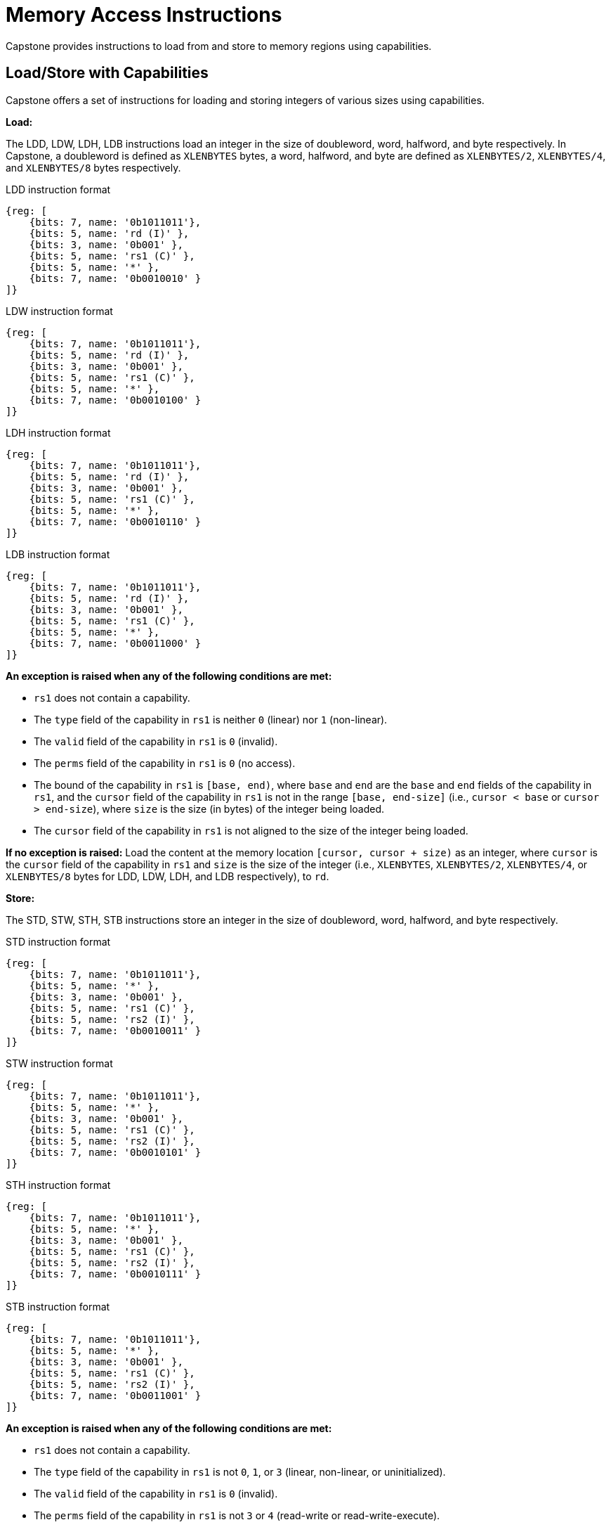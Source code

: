 :reproducible:

= Memory Access Instructions

Capstone provides instructions to load from and store to memory regions using capabilities.

== Load/Store with Capabilities

Capstone offers a set of instructions for loading and storing integers of various sizes
using capabilities.

[#load-with-cap]
*Load:*

The LDD, LDW, LDH, LDB instructions load an integer in the size of doubleword, word, 
halfword, and byte respectively.
In Capstone, a doubleword is defined as `XLENBYTES` bytes, a word, halfword, and byte 
are defined as `XLENBYTES/2`, `XLENBYTES/4`, and `XLENBYTES/8` bytes respectively.

.LDD instruction format
[wavedrom,,svg]
....
{reg: [
    {bits: 7, name: '0b1011011'},
    {bits: 5, name: 'rd (I)' },
    {bits: 3, name: '0b001' },
    {bits: 5, name: 'rs1 (C)' },
    {bits: 5, name: '*' },
    {bits: 7, name: '0b0010010' }
]}
....

.LDW instruction format
[wavedrom,,svg]
....
{reg: [
    {bits: 7, name: '0b1011011'},
    {bits: 5, name: 'rd (I)' },
    {bits: 3, name: '0b001' },
    {bits: 5, name: 'rs1 (C)' },
    {bits: 5, name: '*' },
    {bits: 7, name: '0b0010100' }
]}
....

.LDH instruction format
[wavedrom,,svg]
....
{reg: [
    {bits: 7, name: '0b1011011'},
    {bits: 5, name: 'rd (I)' },
    {bits: 3, name: '0b001' },
    {bits: 5, name: 'rs1 (C)' },
    {bits: 5, name: '*' },
    {bits: 7, name: '0b0010110' }
]}
....

.LDB instruction format
[wavedrom,,svg]
....
{reg: [
    {bits: 7, name: '0b1011011'},
    {bits: 5, name: 'rd (I)' },
    {bits: 3, name: '0b001' },
    {bits: 5, name: 'rs1 (C)' },
    {bits: 5, name: '*' },
    {bits: 7, name: '0b0011000' }
]}
....

*An exception is raised when any of the following conditions are met:*

* `rs1` does not contain a capability.
* The `type` field of the capability in `rs1` is neither `0` (linear) nor `1` (non-linear).
* The `valid` field of the capability in `rs1` is `0` (invalid).
* The `perms` field of the capability in `rs1` is `0` (no access).
* The bound of the capability in `rs1` is `[base, end)`, where `base` and `end` are the `base`
and `end` fields of the capability in `rs1`, and the `cursor` field of the capability in `rs1` is
not in the range `[base, end-size]` (i.e., `cursor < base` or `cursor > end-size`), where `size`
is the size (in bytes) of the integer being loaded.
* The `cursor` field of the capability in `rs1` is not aligned to the size of the integer being loaded.

*If no exception is raised:* Load the content at the memory location `[cursor, cursor + size)` as an integer,
where `cursor` is the `cursor` field of the capability in `rs1` and `size` is the size of the integer
(i.e., `XLENBYTES`, `XLENBYTES/2`, `XLENBYTES/4`, or `XLENBYTES/8` bytes for LDD, LDW, LDH, and LDB respectively), to `rd`.

[#store-with-cap]
*Store:*

The STD, STW, STH, STB instructions store an integer in the size of doubleword, word, halfword, and byte respectively.

.STD instruction format
[wavedrom,,svg]
....
{reg: [
    {bits: 7, name: '0b1011011'},
    {bits: 5, name: '*' },
    {bits: 3, name: '0b001' },
    {bits: 5, name: 'rs1 (C)' },
    {bits: 5, name: 'rs2 (I)' },
    {bits: 7, name: '0b0010011' }
]}
....

.STW instruction format
[wavedrom,,svg]
....
{reg: [
    {bits: 7, name: '0b1011011'},
    {bits: 5, name: '*' },
    {bits: 3, name: '0b001' },
    {bits: 5, name: 'rs1 (C)' },
    {bits: 5, name: 'rs2 (I)' },
    {bits: 7, name: '0b0010101' }
]}
....

.STH instruction format
[wavedrom,,svg]
....
{reg: [
    {bits: 7, name: '0b1011011'},
    {bits: 5, name: '*' },
    {bits: 3, name: '0b001' },
    {bits: 5, name: 'rs1 (C)' },
    {bits: 5, name: 'rs2 (I)' },
    {bits: 7, name: '0b0010111' }
]}
....

.STB instruction format
[wavedrom,,svg]
....
{reg: [
    {bits: 7, name: '0b1011011'},
    {bits: 5, name: '*' },
    {bits: 3, name: '0b001' },
    {bits: 5, name: 'rs1 (C)' },
    {bits: 5, name: 'rs2 (I)' },
    {bits: 7, name: '0b0011001' }
]}
....

*An exception is raised when any of the following conditions are met:*

* `rs1` does not contain a capability.
* The `type` field of the capability in `rs1` is not `0`, `1`, or `3` (linear, non-linear, or uninitialized).
* The `valid` field of the capability in `rs1` is `0` (invalid).
* The `perms` field of the capability in `rs1` is not `3` or `4` (read-write or read-write-execute).
* The bound of the capability in `rs1` is `[base, end)`, where `base` and `end` are the `base`
and `end` fields of the capability in `rs1`, and the `cursor` field of the capability in `rs1` is
not in the range `[base, end-size]` (i.e., `cursor < base` or `cursor > end-size`), where `size`
is the size (in bytes) of the integer being loaded.
* The `cursor` field of the capability in `rs1` is not aligned to the size of the scalar value being loaded.
* `rs2` does not contain an integer.

*If no exception is raised:* Store the integer in `rs2` to the memory location `[cursor, cursor + size)`,
where `cursor` is the `cursor` field of the capability in `rs1` and `size` is the size of the integer
(i.e., `XLENBYTES`, `XLENBYTES/2`, `XLENBYTES/4`, or `XLENBYTES/8` bytes for STD, STW, STH, and STB respectively).
The `cursor` field of the capability in `rs1` is set to `cursor + size`. The data contained in the `CLEN`-bit aligned
memory location `[cbase, cend)`, which alias with memory location `[cursor, cursor + size)`
(i.e., `cbase = cursor & ~(CLENBYTES - 1)` and `cend = cbase + CLENBYTES`), will be interpreted as an integer type.

== Load/Store Capabilities

In Capstone, two specific instructions (i.e., LDC and LTC) are used to load and store capabilities.

[#load-cap]
*LDC:*

The LDC instruction loads a capability from memory.

.LDC instruction format
[wavedrom,,svg]
....
{reg: [
    {bits: 7, name: '0b1011011'},
    {bits: 5, name: 'rd (C)' },
    {bits: 3, name: '0b001' },
    {bits: 5, name: 'rs1 (C)' },
    {bits: 5, name: '*' },
    {bits: 7, name: '0b0010000' }
]}
....

*An exception is raised when any of the following conditions are met:*

* `rs1` does not contain a capability.
* The `type` field of the capability in `rs1` is neither `0` (linear) nor `1` (non-linear).
* The `valid` field of the capability in `rs1` is `0` (invalid).
* The `perms` field of the capability in `rs1` is `0` (no access).
* The bound of the capability in `rs1` is `[base, end)`, where `base` and `end` are the `base`
and `end` fields of the capability in `rs1`, and the `cursor` field of the capability in `rs1` is
not in the range `[base, end-CLENBYTES]` (i.e., `cursor < base` or `cursor > end-CLENBYTES`).
* The `cursor` field of the capability in `rs1` is not aligned to `CLEN` bits.
* The data contained in the memory location `[cursor, cursor + CLENBYTES)`, where `cursor` is the `cursor`
field of the capability in `rs1`, is not a capability.
* The capability being loaded is not a non-linear capability (i.e., `type != 1`), and the `perms` field of
the capability in `rs1` is not `3` or `4` (read-write or read-write-execute).

*If no exception is raised:* Load the capability at the memory location `[cursor, cursor + CLENBYTES)`, where `cursor`
is the `cursor` field of the capability in `rs1`, into `rd`. If the capability being loaded is a linear capability,
the data contained in the memory location `[cursor, cursor + CLENBYTES)` will be set to the content of `cnull`.

[#store-cap]
*STC:*

The STC instruction stores a capability to memory.

.STD instruction format
[wavedrom,,svg]
....
{reg: [
    {bits: 7, name: '0b1011011'},
    {bits: 5, name: '*' },
    {bits: 3, name: '0b001' },
    {bits: 5, name: 'rs1 (C)' },
    {bits: 5, name: 'rs2 (C)' },
    {bits: 7, name: '0b0010001' }
]}
....

*An exception is raised when any of the following conditions are met:*

* `rs1` does not contain a capability.
* The `type` field of the capability in `rs1` is not `0`, `1`, or `3` (linear, non-linear, or uninitialized).
* The `valid` field of the capability in `rs1` is `0` (invalid).
* The `perms` field of the capability in `rs1` is not `3` or `4` (read-write or read-write-execute).
* The bound of the capability in `rs1` is `[base, end)`, where `base` and `end` are the `base`
and `end` fields of the capability in `rs1`, and the `cursor` field of the capability in `rs1` is
not in the range `[base, end-CLENBYTES]` (i.e., `cursor < base` or `cursor > end-CLENBYTES`).
* The `cursor` field of the capability in `rs1` is not aligned to `CLEN` bits.
* `rs2` does not contain a capability.

*If no exception is raised:* Store the capability in `rs2` to the memory location `[cursor, cursor + CLENBYTES)`,
where `cursor` is the `cursor` field of the capability in `rs1`. The `cursor` field of the capability in `rs1`
is set to `cursor + CLENBYTES`.
